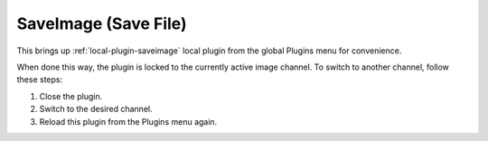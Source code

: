 .. _sec-plugins-global-saveimage:

SaveImage (Save File)
=====================

This brings up :ref:`local-plugin-saveimage` local plugin from the global
Plugins menu for convenience.

When done this way, the plugin is locked to the currently active image channel.
To switch to another channel, follow these steps:

1. Close the plugin.
2. Switch to the desired channel.
3. Reload this plugin from the Plugins menu again.
